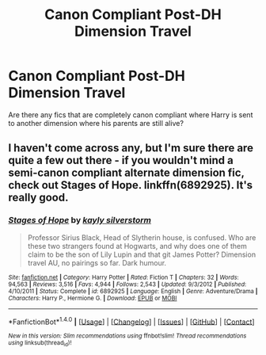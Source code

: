 #+TITLE: Canon Compliant Post-DH Dimension Travel

* Canon Compliant Post-DH Dimension Travel
:PROPERTIES:
:Author: littlejane96
:Score: 5
:DateUnix: 1467571648.0
:DateShort: 2016-Jul-03
:FlairText: Request
:END:
Are there any fics that are completely canon compliant where Harry is sent to another dimension where his parents are still alive?


** I haven't come across any, but I'm sure there are quite a few out there - if you wouldn't mind a semi-canon compliant alternate dimension fic, check out Stages of Hope. linkffn(6892925). It's really good.
:PROPERTIES:
:Author: ShamaylA
:Score: 2
:DateUnix: 1467697640.0
:DateShort: 2016-Jul-05
:END:

*** [[http://www.fanfiction.net/s/6892925/1/][*/Stages of Hope/*]] by [[https://www.fanfiction.net/u/291348/kayly-silverstorm][/kayly silverstorm/]]

#+begin_quote
  Professor Sirius Black, Head of Slytherin house, is confused. Who are these two strangers found at Hogwarts, and why does one of them claim to be the son of Lily Lupin and that git James Potter? Dimension travel AU, no pairings so far. Dark humour.
#+end_quote

^{/Site/: [[http://www.fanfiction.net/][fanfiction.net]] *|* /Category/: Harry Potter *|* /Rated/: Fiction T *|* /Chapters/: 32 *|* /Words/: 94,563 *|* /Reviews/: 3,516 *|* /Favs/: 4,944 *|* /Follows/: 2,543 *|* /Updated/: 9/3/2012 *|* /Published/: 4/10/2011 *|* /Status/: Complete *|* /id/: 6892925 *|* /Language/: English *|* /Genre/: Adventure/Drama *|* /Characters/: Harry P., Hermione G. *|* /Download/: [[http://www.ff2ebook.com/old/ffn-bot/index.php?id=6892925&source=ff&filetype=epub][EPUB]] or [[http://www.ff2ebook.com/old/ffn-bot/index.php?id=6892925&source=ff&filetype=mobi][MOBI]]}

--------------

*FanfictionBot*^{1.4.0} *|* [[[https://github.com/tusing/reddit-ffn-bot/wiki/Usage][Usage]]] | [[[https://github.com/tusing/reddit-ffn-bot/wiki/Changelog][Changelog]]] | [[[https://github.com/tusing/reddit-ffn-bot/issues/][Issues]]] | [[[https://github.com/tusing/reddit-ffn-bot/][GitHub]]] | [[[https://www.reddit.com/message/compose?to=tusing][Contact]]]

^{/New in this version: Slim recommendations using/ ffnbot!slim! /Thread recommendations using/ linksub(thread_id)!}
:PROPERTIES:
:Author: FanfictionBot
:Score: 1
:DateUnix: 1467697645.0
:DateShort: 2016-Jul-05
:END:
